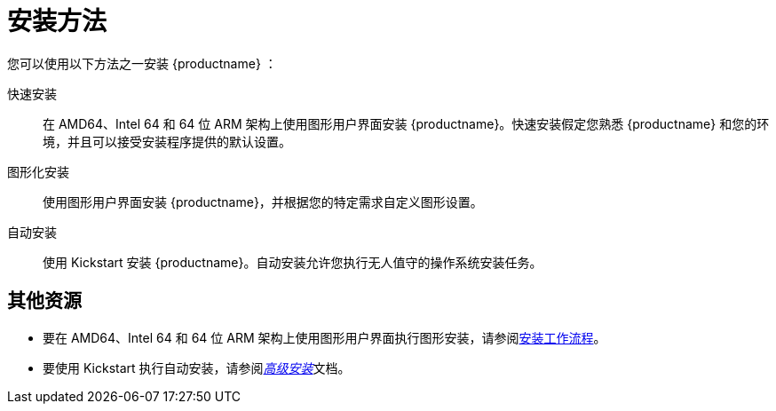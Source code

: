 [id="installation-methods_{context}"]

= 安装方法

您可以使用以下方法之一安装 {productname} ：

快速安装::
在 AMD64、Intel 64 和 64 位 ARM 架构上使用图形用户界面安装 {productname}。快速安装假定您熟悉 {productname} 和您的环境，并且可以接受安装程序提供的默认设置。

图形化安装::
使用图形用户界面安装 {productname}，并根据您的特定需求自定义图形设置。

自动安装::
使用 Kickstart 安装 {productname}。自动安装允许您执行无人值守的操作系统安装任务。

[discrete]
== 其他资源

* 要在 AMD64、Intel 64 和 64 位 ARM 架构上使用图形用户界面执行图形安装，请参阅xref:standard-install:con_installation-workflow.adoc[安装工作流程]。
* 要使用 Kickstart 执行自动安装，请参阅xref:advanced-install:index.adoc[_高级安装_]文档。
